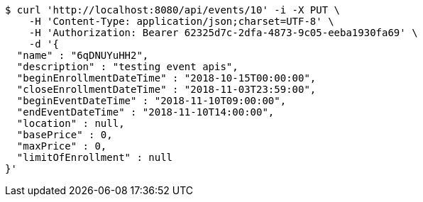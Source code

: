 [source,bash]
----
$ curl 'http://localhost:8080/api/events/10' -i -X PUT \
    -H 'Content-Type: application/json;charset=UTF-8' \
    -H 'Authorization: Bearer 62325d7c-2dfa-4873-9c05-eeba1930fa69' \
    -d '{
  "name" : "6qDNUYuHH2",
  "description" : "testing event apis",
  "beginEnrollmentDateTime" : "2018-10-15T00:00:00",
  "closeEnrollmentDateTime" : "2018-11-03T23:59:00",
  "beginEventDateTime" : "2018-11-10T09:00:00",
  "endEventDateTime" : "2018-11-10T14:00:00",
  "location" : null,
  "basePrice" : 0,
  "maxPrice" : 0,
  "limitOfEnrollment" : null
}'
----